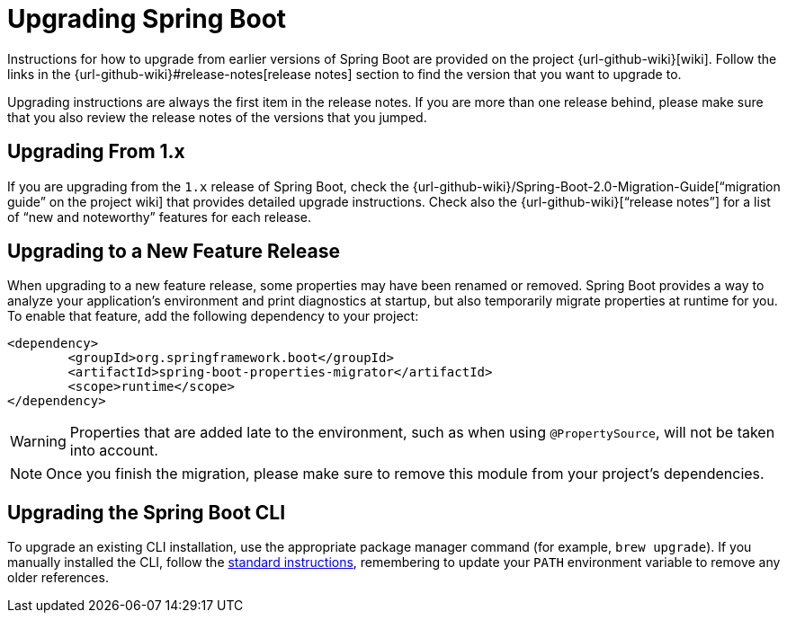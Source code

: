 :navicon: rocket
[[upgrading]]
= Upgrading Spring Boot

Instructions for how to upgrade from earlier versions of Spring Boot are provided on the project {url-github-wiki}[wiki].
Follow the links in the {url-github-wiki}#release-notes[release notes] section to find the version that you want to upgrade to.

Upgrading instructions are always the first item in the release notes.
If you are more than one release behind, please make sure that you also review the release notes of the versions that you jumped.



[[upgrading.from-1x]]
== Upgrading From 1.x

If you are upgrading from the `1.x` release of Spring Boot, check the {url-github-wiki}/Spring-Boot-2.0-Migration-Guide["`migration guide`" on the project wiki] that provides detailed upgrade instructions.
Check also the {url-github-wiki}["`release notes`"] for a list of "`new and noteworthy`" features for each release.



[[upgrading.to-feature]]
== Upgrading to a New Feature Release

When upgrading to a new feature release, some properties may have been renamed or removed.
Spring Boot provides a way to analyze your application's environment and print diagnostics at startup, but also temporarily migrate properties at runtime for you.
To enable that feature, add the following dependency to your project:

[source,xml]
----
<dependency>
	<groupId>org.springframework.boot</groupId>
	<artifactId>spring-boot-properties-migrator</artifactId>
	<scope>runtime</scope>
</dependency>
----

WARNING: Properties that are added late to the environment, such as when using `@PropertySource`, will not be taken into account.

NOTE: Once you finish the migration, please make sure to remove this module from your project's dependencies.



[[upgrading.cli]]
== Upgrading the Spring Boot CLI

To upgrade an existing CLI installation, use the appropriate package manager command (for example, `brew upgrade`).
If you manually installed the CLI, follow the xref:installing.adoc#getting-started.installing.cli.manual-installation[standard instructions], remembering to update your `PATH` environment variable to remove any older references.
